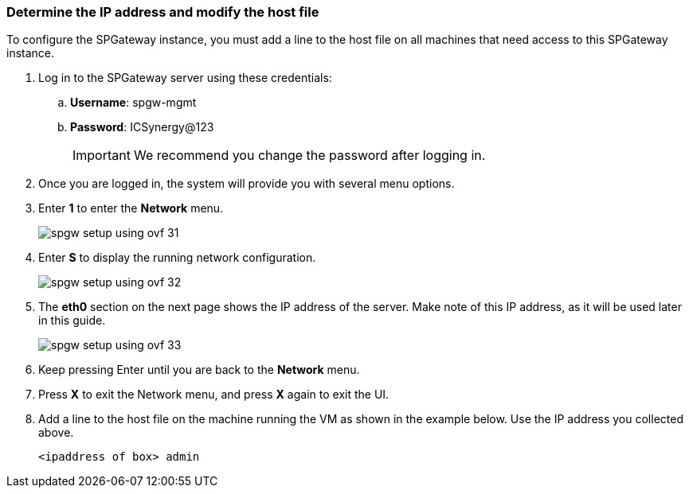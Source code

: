 :imagesdir: http://support.icsynergy.com/wp-content/uploads/spgw-imgs/

=== Determine the IP address and modify the host file

To configure the SPGateway instance, you must add a line to the host file on all machines that need access to this SPGateway instance.

. Log in to the SPGateway server using these credentials:
.. *Username*: spgw-mgmt
.. *Password*: ICSynergy@123
+
IMPORTANT: We recommend you change the password after logging in.
+
. Once you are logged in, the system will provide you with several menu options.
. Enter *1* to enter the *Network* menu.
+
image::spgw-setup-using-ovf-31.png[]
+
. Enter *S* to display the running network configuration.
+
image::spgw-setup-using-ovf-32.png[]
+
. The *eth0* section on the next page shows the IP address of the server. Make note of this IP address, as it will be used later in this guide.
+
image::spgw-setup-using-ovf-33.png[]
+
. Keep pressing Enter until you are back to the *Network* menu.
. Press *X* to exit the Network menu, and press *X* again to exit the UI.
. Add a line to the host file on the machine running the VM as shown in the example below. Use the IP address you collected above.
+
`<ipaddress of box> admin`
